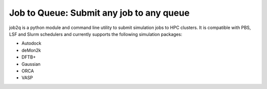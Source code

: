 Job to Queue: Submit any job to any queue
#########################################

job2q is a python module and command line utility to submit simulation jobs to HPC
clusters. It is compatible with PBS, LSF and Slurm schedulers and currently supports
the following simulation packages:

- Autodock
- deMon2k
- DFTB+
- Gaussian
- ORCA
- VASP
